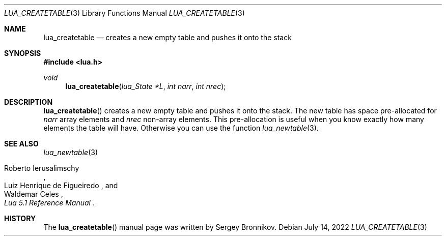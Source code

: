 .Dd $Mdocdate: July 14 2022 $
.Dt LUA_CREATETABLE 3
.Os
.Sh NAME
.Nm lua_createtable
.Nd creates a new empty table and pushes it onto the stack
.Sh SYNOPSIS
.In lua.h
.Ft void
.Fn lua_createtable "lua_State *L" "int narr" "int nrec"
.Sh DESCRIPTION
.Fn lua_createtable
creates a new empty table and pushes it onto the stack.
The new table has space pre-allocated for
.Fa narr
array elements and
.Fa nrec
non-array elements.
This pre-allocation is useful when you know exactly how many elements the table
will have.
Otherwise you can use the function
.Xr lua_newtable 3 .
.Sh SEE ALSO
.Xr lua_newtable 3
.Rs
.%A Roberto Ierusalimschy
.%A Luiz Henrique de Figueiredo
.%A Waldemar Celes
.%T Lua 5.1 Reference Manual
.Re
.Sh HISTORY
The
.Fn lua_createtable
manual page was written by Sergey Bronnikov.
